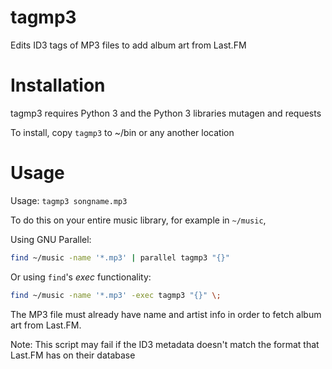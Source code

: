 * tagmp3
Edits ID3 tags of MP3 files to add album art from Last.FM
* Installation
tagmp3 requires Python 3 and the Python 3 libraries mutagen and requests

To install, copy =tagmp3= to ~/bin or any another location
* Usage
Usage: =tagmp3 songname.mp3=

To do this on your entire music library, for example in =~/music=,

Using GNU Parallel:
#+BEGIN_SRC bash
find ~/music -name '*.mp3' | parallel tagmp3 "{}"
#+END_SRC

Or using =find='s /exec/ functionality:
#+BEGIN_SRC bash
find ~/music -name '*.mp3' -exec tagmp3 "{}" \;
#+END_SRC

The MP3 file must already have name and artist info in order to fetch album art from Last.FM.

Note: This script may fail if the ID3 metadata doesn't match the format that Last.FM has on their database
